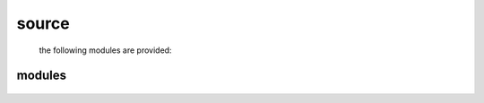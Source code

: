 .. _source:

source
######

 the following modules are provided:

modules
=======


 .. autosummary::
    :toctree: 
    :template: module.rst

     bot.bus
     bot.clt
     bot.dbs
     bot.dpt
     bot.evt
     bot.fnd
     bot.hdl
     bot.irc
     bot.log
     bot.obj
     bot.ofn
     bot.opt
     bot.prs
     bot.rpt
     bot.rss
     bot.run
     bot.sys
     bot.tbl
     bot.thr
     bot.tmr
     bot.tms
     bot.utl

